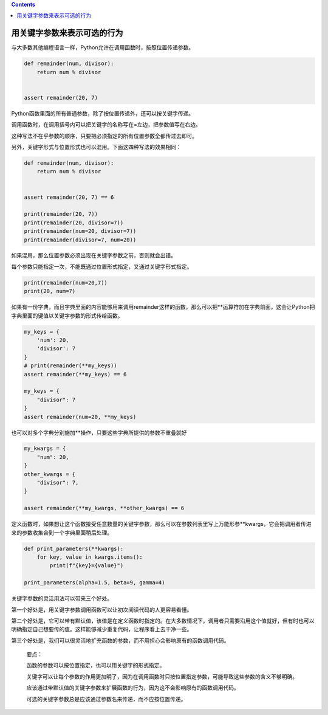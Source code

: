 .. contents::
   :depth: 3
..

用关键字参数来表示可选的行为
============================

与大多数其他编程语言一样，Python允许在调用函数时，按照位置传递参数。

.. code:: python

   def remainder(num, divisor):
       return num % divisor


   assert remainder(20, 7)

Python函数里面的所有普通参数，除了按位置传递外，还可以按关键字传递。

调用函数时，在调用括号内可以把关键字的名称写在=左边，把参数值写在右边。

这种写法不在乎参数的顺序，只要把必须指定的所有位置参数全都传过去即可。

另外，关键字形式与位置形式也可以混用。下面这四种写法的效果相同：

.. code:: python

   def remainder(num, divisor):
       return num % divisor


   assert remainder(20, 7) == 6

   print(remainder(20, 7))
   print(remainder(20, divisor=7))
   print(remainder(num=20, divisor=7))
   print(remainder(divisor=7, num=20))

如果混用，那么位置参数必须出现在关键字参数之前，否则就会出错。

每个参数只能指定一次，不能既通过位置形式指定，又通过关键字形式指定。

.. code:: python

   print(remainder(num=20,7))
   print(20, num=7)

如果有一份字典，而且字典里面的内容能够用来调用remainder这样的函数，那么可以把**运算符加在字典前面，这会让Python把字典里面的键值以关键字参数的形式传给函数。

.. code:: python

   my_keys = {
       'num': 20,
       'divisor': 7
   }
   # print(remainder(**my_keys))
   assert remainder(**my_keys) == 6

   my_keys = {
       "divisor": 7
   }
   assert remainder(num=20, **my_keys)

也可以对多个字典分别施加**操作，只要这些字典所提供的参数不重叠就好

.. code:: python

   my_kwargs = {
       "num": 20,
   }
   other_kwargs = {
       "divisor": 7,
   }

   assert remainder(**my_kwargs, **other_kwargs) == 6

定义函数时，如果想让这个函数接受任意数量的关键字参数，那么可以在参数列表里写上万能形参**kwargs，它会把调用者传进来的参数收集合到一个字典里面稍后处理。

.. code:: python

   def print_parameters(**kwargs):
       for key, value in kwargs.items():
           print(f"{key}={value}")

   print_parameters(alpha=1.5, beta=9, gamma=4)

关键字参数的灵活用法可以带来三个好处。

第一个好处是，用关键字参数调用函数可以让初次阅读代码的人更容易看懂。

第二个好处是，它可以带有默认值，该值是在定义函数时指定的。在大多数情况下，调用者只需要沿用这个值就好，但有时也可以明确指定自己想要传的值。这样能够减少重复代码，让程序看上去干净一些。

第三个好处是，我们可以很灵活地扩充函数的参数，而不用担心会影响原有的函数调用代码。

   要点：

   函数的参数可以按位置指定，也可以用关键字的形式指定。

   关键字可以让每个参数的作用更加明了，因为在调用函数时只按位置指定参数，可能导致这些参数的含义不够明确。

   应该通过带默认值的关键字参数来扩展函数的行为，因为这不会影响原有的函数调用代码。

   可选的关键字参数总是应该通过参数名来传递，而不应按位置传递。
